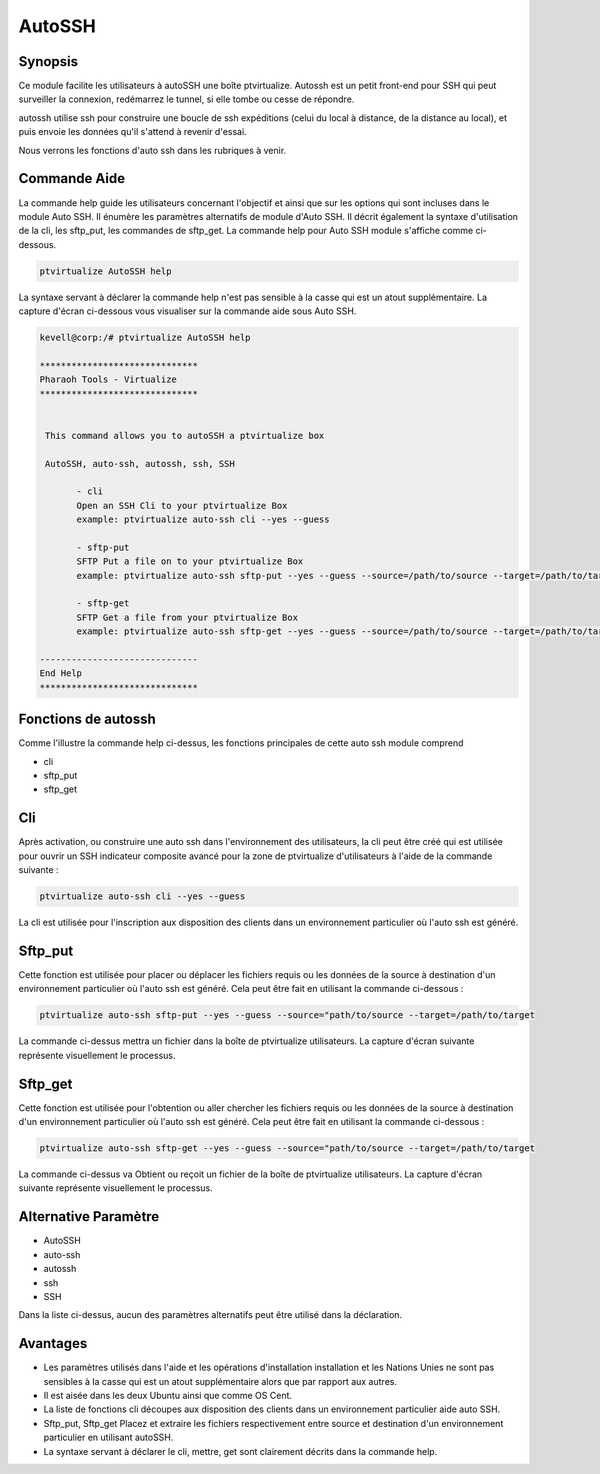 ==========
AutoSSH
==========


Synopsis
-----------

Ce module facilite les utilisateurs à autoSSH une boîte ptvirtualize. Autossh est un petit front-end pour SSH qui peut surveiller la connexion, redémarrez le tunnel, si elle tombe ou cesse de répondre.


autossh utilise ssh pour construire une boucle de ssh expéditions (celui du local à distance, de la distance au local), et puis envoie les données qu'il s'attend à revenir d'essai.


Nous verrons les fonctions d'auto ssh dans les rubriques à venir.



Commande Aide
-------------------

La commande help guide les utilisateurs concernant l'objectif et ainsi que sur les options qui sont incluses dans le module Auto SSH. Il énumère les paramètres alternatifs de module d'Auto SSH. Il décrit également la syntaxe d'utilisation de la cli, les sftp_put, les commandes de sftp_get. La commande help pour Auto SSH module s'affiche comme ci-dessous.


.. code-block:: bash

	ptvirtualize AutoSSH help


La syntaxe servant à déclarer la commande help n'est pas sensible à la casse qui est un atout supplémentaire. La capture d'écran ci-dessous vous visualiser sur la commande aide sous Auto SSH.

.. code-block:: bash


 kevell@corp:/# ptvirtualize AutoSSH help

 ******************************
 Pharaoh Tools - Virtualize
 ******************************


  This command allows you to autoSSH a ptvirtualize box

  AutoSSH, auto-ssh, autossh, ssh, SSH

        - cli
        Open an SSH Cli to your ptvirtualize Box
        example: ptvirtualize auto-ssh cli --yes --guess

        - sftp-put
        SFTP Put a file on to your ptvirtualize Box
        example: ptvirtualize auto-ssh sftp-put --yes --guess --source=/path/to/source --target=/path/to/target

        - sftp-get
        SFTP Get a file from your ptvirtualize Box
        example: ptvirtualize auto-ssh sftp-get --yes --guess --source=/path/to/source --target=/path/to/target

 ------------------------------
 End Help
 ******************************


Fonctions de autossh
----------------------

Comme l'illustre la commande help ci-dessus, les fonctions principales de cette auto ssh module comprend

* cli
* sftp_put
* sftp_get


Cli
------

Après activation, ou construire une auto ssh dans l'environnement des utilisateurs, la cli peut être créé qui est utilisée pour ouvrir un SSH indicateur composite avancé pour la zone de ptvirtualize d'utilisateurs à l'aide de la commande suivante :


.. code-block:: bash

	ptvirtualize auto-ssh cli --yes --guess


La cli est utilisée pour l'inscription aux disposition des clients dans un environnement particulier où l'auto ssh est généré.


Sftp_put
-----------

Cette fonction est utilisée pour placer ou déplacer les fichiers requis ou les données de la source à destination d'un environnement particulier où l'auto ssh est généré. Cela peut être fait en utilisant la commande ci-dessous :


.. code-block:: bash

	ptvirtualize auto-ssh sftp-put --yes --guess --source="path/to/source --target=/path/to/target

La commande ci-dessus mettra un fichier dans la boîte de ptvirtualize utilisateurs. La capture d'écran suivante représente visuellement le processus.


Sftp_get
-----------

Cette fonction est utilisée pour l'obtention ou aller chercher les fichiers requis ou les données de la source à destination d'un environnement particulier où l'auto ssh est généré. Cela peut être fait en utilisant la commande ci-dessous :


.. code-block:: bash

	ptvirtualize auto-ssh sftp-get --yes --guess --source="path/to/source --target=/path/to/target

La commande ci-dessus va Obtient ou reçoit un fichier de la boîte de ptvirtualize utilisateurs. La capture d'écran suivante représente visuellement le processus.


Alternative Paramètre
-----------------------------

* AutoSSH
* auto-ssh
* autossh
* ssh
* SSH

Dans la liste ci-dessus, aucun des paramètres alternatifs peut être utilisé dans la déclaration.

Avantages
-----------

* Les paramètres utilisés dans l'aide et les opérations d'installation installation et les Nations Unies ne sont pas sensibles à la casse qui
  est un atout supplémentaire alors que par rapport aux autres. 
* Il est aisée dans les deux Ubuntu ainsi que comme OS Cent. 
* La liste de fonctions cli découpes aux disposition des clients dans un environnement particulier aide auto SSH. 
* Sftp_put, Sftp_get Placez et extraire les fichiers respectivement entre source et destination d'un environnement particulier en utilisant 
  autoSSH. 
* La syntaxe servant à déclarer le cli, mettre, get sont clairement décrits dans la commande help.


